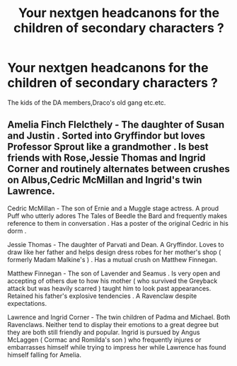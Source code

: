 #+TITLE: Your nextgen headcanons for the children of secondary characters ?

* Your nextgen headcanons for the children of secondary characters ?
:PROPERTIES:
:Author: Bleepbloopbotz
:Score: 1
:DateUnix: 1556131360.0
:DateShort: 2019-Apr-24
:FlairText: Discussion
:END:
The kids of the DA members,Draco's old gang etc.etc.


** Amelia Finch Flelcthely - The daughter of Susan and Justin . Sorted into Gryffindor but loves Professor Sprout like a grandmother . Is best friends with Rose,Jessie Thomas and Ingrid Corner and routinely alternates between crushes on Albus,Cedric McMillan and Ingrid's twin Lawrence.

Cedric McMillan - The son of Ernie and a Muggle stage actress. A proud Puff who utterly adores The Tales of Beedle the Bard and frequently makes reference to them in conversation . Has a poster of the original Cedric in his dorm .

Jessie Thomas - The daughter of Parvati and Dean. A Gryffindor. Loves to draw like her father and helps design dress robes for her mother's shop ( formerly Madam Malkine's ) . Has a mutual crush on Matthew Finnegan.

Matthew Finnegan - The son of Lavender and Seamus . Is very open and accepting of others due to how his mother ( who survived the Greyback attack but was heavily scarred ) taught him to look past appearances. Retained his father's explosive tendencies . A Ravenclaw despite expectations.

Lawrence and Ingrid Corner - The twin children of Padma and Michael. Both Ravenclaws. Neither tend to display their emotions to a great degree but they are both still friendly and popular. Ingrid is pursued by Angus McLaggen ( Cormac and Romilda's son ) who frequently injures or embarrasses himself while trying to impress her while Lawrence has found himself falling for Amelia.
:PROPERTIES:
:Author: Bleepbloopbotz
:Score: 3
:DateUnix: 1556132648.0
:DateShort: 2019-Apr-24
:END:

